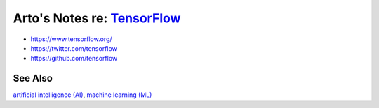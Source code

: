 **************************************************************************
Arto's Notes re: `TensorFlow <https://en.wikipedia.org/wiki/TensorFlow>`__
**************************************************************************

* https://www.tensorflow.org/
* https://twitter.com/tensorflow
* https://github.com/tensorflow

See Also
========

`artificial intelligence (AI) <ai>`__,
`machine learning (ML) <ml>`__
